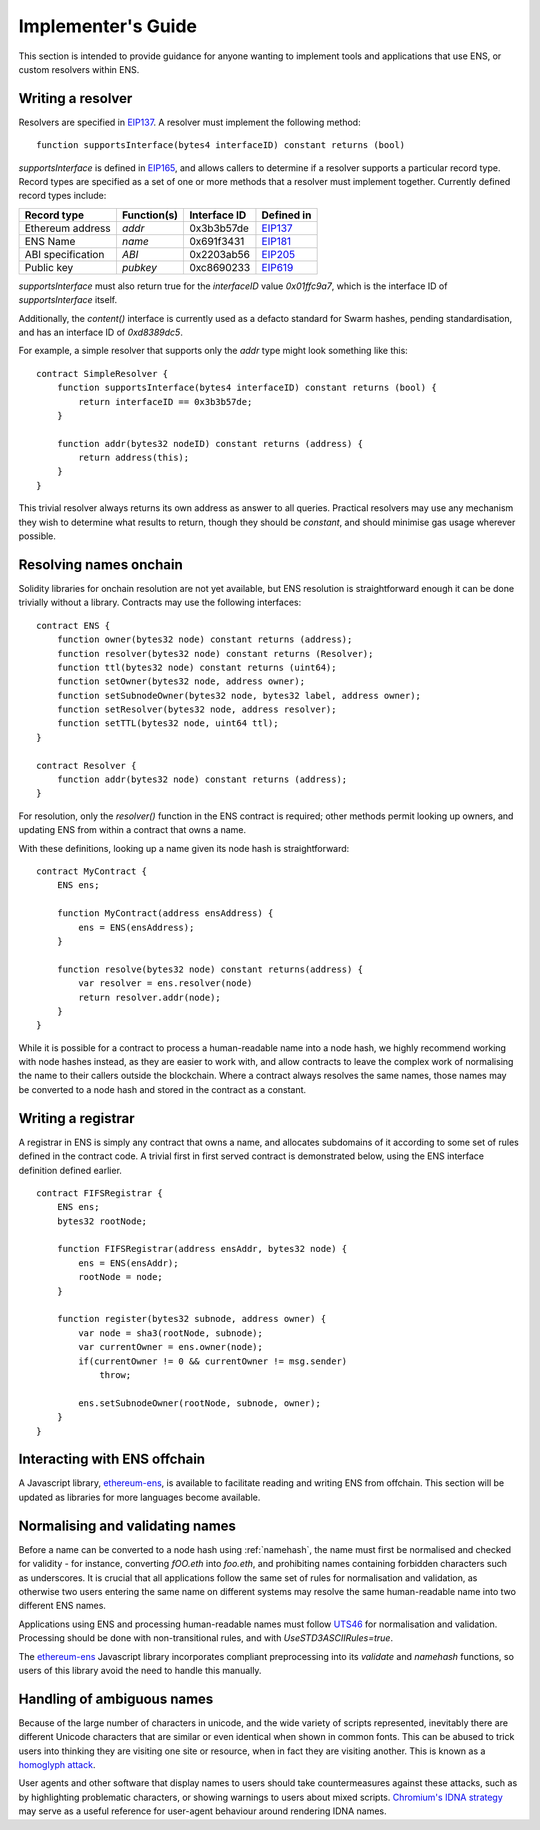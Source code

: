 *******************
Implementer's Guide
*******************

This section is intended to provide guidance for anyone wanting to implement tools and applications that use ENS, or custom resolvers within ENS.

Writing a resolver
==================

Resolvers are specified in EIP137_. A resolver must implement the following method:

::

    function supportsInterface(bytes4 interfaceID) constant returns (bool)

`supportsInterface` is defined in EIP165_, and allows callers to determine if a resolver supports a particular record type. Record types are specified as a set of one or more methods that a resolver must implement together. Currently defined record types include:

+------------------+-------------+--------------+------------+
| Record type      | Function(s) | Interface ID | Defined in |
+==================+=============+==============+============+
| Ethereum address | `addr`      | 0x3b3b57de   | EIP137_    |
+------------------+-------------+--------------+------------+
| ENS Name         | `name`      | 0x691f3431   | EIP181_    |
+------------------+-------------+--------------+------------+
| ABI specification| `ABI`       | 0x2203ab56   | EIP205_    |
+------------------+-------------+--------------+------------+
| Public key       | `pubkey`    | 0xc8690233   | EIP619_    |
+------------------+-------------+--------------+------------+

`supportsInterface` must also return true for the `interfaceID` value `0x01ffc9a7`, which is the interface ID of `supportsInterface` itself.

Additionally, the `content()` interface is currently used as a defacto standard for Swarm hashes, pending standardisation, and has an interface ID of `0xd8389dc5`.

For example, a simple resolver that supports only the `addr` type might look something like this:

::

    contract SimpleResolver {
        function supportsInterface(bytes4 interfaceID) constant returns (bool) {
            return interfaceID == 0x3b3b57de;
        }

        function addr(bytes32 nodeID) constant returns (address) {
            return address(this);
        }
    }

This trivial resolver always returns its own address as answer to all queries. Practical resolvers may use any mechanism they wish to determine what results to return, though they should be `constant`, and should minimise gas usage wherever possible.

Resolving names onchain
=======================

Solidity libraries for onchain resolution are not yet available, but ENS resolution is straightforward enough it can be done trivially without a library. Contracts may use the following interfaces:

::

    contract ENS {
        function owner(bytes32 node) constant returns (address);
        function resolver(bytes32 node) constant returns (Resolver);
        function ttl(bytes32 node) constant returns (uint64);
        function setOwner(bytes32 node, address owner);
        function setSubnodeOwner(bytes32 node, bytes32 label, address owner);
        function setResolver(bytes32 node, address resolver);
        function setTTL(bytes32 node, uint64 ttl);
    }

    contract Resolver {
        function addr(bytes32 node) constant returns (address);
    }

For resolution, only the `resolver()` function in the ENS contract is required; other methods permit looking up owners, and updating ENS from within a contract that owns a name.

With these definitions, looking up a name given its node hash is straightforward:

::

    contract MyContract {
        ENS ens;

        function MyContract(address ensAddress) {
            ens = ENS(ensAddress);
        }

        function resolve(bytes32 node) constant returns(address) {
            var resolver = ens.resolver(node)
            return resolver.addr(node);
        }
    }

While it is possible for a contract to process a human-readable name into a node hash, we highly recommend working with node hashes instead, as they are easier to work with, and allow contracts to leave the complex work of normalising the name to their callers outside the blockchain. Where a contract always resolves the same names, those names may be converted to a node hash and stored in the contract as a constant.

Writing a registrar
===================

A registrar in ENS is simply any contract that owns a name, and allocates subdomains of it according to some set of rules defined in the contract code. A trivial first in first served contract is demonstrated below, using the ENS interface definition defined earlier.

::

    contract FIFSRegistrar {
        ENS ens;
        bytes32 rootNode;

        function FIFSRegistrar(address ensAddr, bytes32 node) {
            ens = ENS(ensAddr);
            rootNode = node;
        }

        function register(bytes32 subnode, address owner) {
            var node = sha3(rootNode, subnode);
            var currentOwner = ens.owner(node);
            if(currentOwner != 0 && currentOwner != msg.sender)
                throw;

            ens.setSubnodeOwner(rootNode, subnode, owner);
        }
    }

Interacting with ENS offchain
=============================

A Javascript library, ethereum-ens_, is available to facilitate reading and writing ENS from offchain. This section will be updated as libraries for more languages become available.

Normalising and validating names
================================

Before a name can be converted to a node hash using :ref:`namehash`, the name must first be normalised and checked for validity - for instance, converting `fOO.eth` into `foo.eth`, and prohibiting names containing forbidden characters such as underscores. It is crucial that all applications follow the same set of rules for normalisation and validation, as otherwise two users entering the same name on different systems may resolve the same human-readable name into two different ENS names.

Applications using ENS and processing human-readable names must follow UTS46_ for normalisation and validation. Processing should be done with non-transitional rules, and with `UseSTD3ASCIIRules=true`.

The ethereum-ens_ Javascript library incorporates compliant preprocessing into its `validate` and `namehash` functions, so users of this library avoid the need to handle this manually.

Handling of ambiguous names
===========================

Because of the large number of characters in unicode, and the wide variety of scripts represented, inevitably there are different Unicode characters that are similar or even identical when shown in common fonts. This can be abused to trick users into thinking they are visiting one site or resource, when in fact they are visiting another. This is known as a `homoglyph attack`_.

User agents and other software that display names to users should take countermeasures against these attacks, such as by highlighting problematic characters, or showing warnings to users about mixed scripts. `Chromium's IDNA strategy`_ may serve as a useful reference for user-agent behaviour around rendering IDNA names.

.. _EIP137: https://github.com/ethereum/EIPs/issues/137
.. _EIP165: https://github.com/ethereum/EIPs/issues/165
.. _EIP181: https://github.com/ethereum/EIPs/issues/181
.. _EIP205: https://github.com/ethereum/EIPs/pull/205
.. _EIP619: https://github.com/ethereum/EIPs/pull/619
.. _ethereum-ens: https://www.npmjs.com/package/ethereum-ens
.. _UTS46: http://unicode.org/reports/tr46/
.. _`homoglyph attack`: https://en.wikipedia.org/wiki/Internationalized_domain_name#ASCII_spoofing_concerns
.. _`Chromium's IDNA strategy`: https://www.chromium.org/developers/design-documents/idn-in-google-chrome
